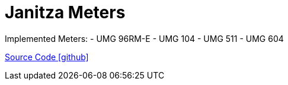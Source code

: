= Janitza Meters

Implemented Meters:
- UMG 96RM-E
- UMG 104
- UMG 511
- UMG 604

https://github.com/OpenEMS/openems/tree/develop/io.openems.edge.meter.janitza[Source Code icon:github[]]